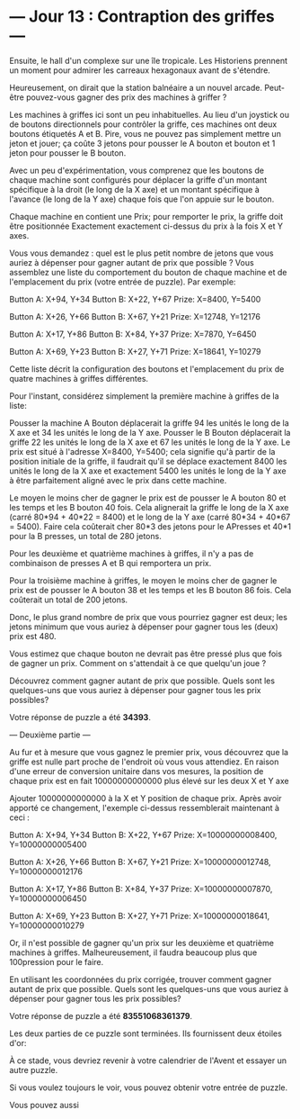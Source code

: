 * --- Jour 13 : Contraption des griffes ---

Ensuite, le hall d'un complexe sur une île tropicale. Les Historiens prennent un moment pour admirer les carreaux hexagonaux avant de s'étendre.

Heureusement, on dirait que la station balnéaire a un nouvel arcade. Peut-être pouvez-vous gagner des prix des machines à griffer ?

Les machines à griffes ici sont un peu inhabituelles. Au lieu d'un joystick ou de boutons directionnels pour contrôler la griffe, ces machines ont deux boutons étiquetés A et B. Pire, vous ne pouvez pas simplement mettre un jeton et jouer; ça coûte 3 jetons pour pousser le A bouton et bouton et 1 jeton pour pousser le B bouton.

Avec un peu d'expérimentation, vous comprenez que les boutons de chaque machine sont configurés pour déplacer la griffe d'un montant spécifique à la droit (le long de la X axe) et un montant spécifique à l'avance (le long de la Y axe) chaque fois que l'on appuie sur le bouton.

Chaque machine en contient une Prix; pour remporter le prix, la griffe doit être positionnée Exactement exactement ci-dessus du prix à la fois X et Y axes.

Vous vous demandez : quel est le plus petit nombre de jetons que vous auriez à dépenser pour gagner autant de prix que possible ? Vous assemblez une liste du comportement du bouton de chaque machine et de l'emplacement du prix (votre entrée de puzzle). Par exemple:

Button A: X+94, Y+34
Button B: X+22, Y+67
Prize: X=8400, Y=5400

Button A: X+26, Y+66
Button B: X+67, Y+21
Prize: X=12748, Y=12176

Button A: X+17, Y+86
Button B: X+84, Y+37
Prize: X=7870, Y=6450

Button A: X+69, Y+23
Button B: X+27, Y+71
Prize: X=18641, Y=10279

Cette liste décrit la configuration des boutons et l'emplacement du prix de quatre machines à griffes différentes.

Pour l'instant, considérez simplement la première machine à griffes de la liste:

    Pousser la machine A Bouton déplacerait la griffe 94 les unités le long de la X axe et 34 les unités le long de la Y axe.
    Pousser le B Bouton déplacerait la griffe 22 les unités le long de la X axe et 67 les unités le long de la Y axe.
    Le prix est situé à l'adresse X=8400, Y=5400; cela signifie qu'à partir de la position initiale de la griffe, il faudrait qu'il se déplace exactement 8400 les unités le long de la X axe et exactement 5400 les unités le long de la Y axe à être parfaitement aligné avec le prix dans cette machine.

Le moyen le moins cher de gagner le prix est de pousser le A bouton 80 et les temps et les B bouton 40 fois. Cela alignerait la griffe le long de la X axe (carré 80*94 + 40*22 = 8400) et le long de la Y axe (carré 80*34 + 40*67 = 5400). Faire cela coûterait cher 80*3 des jetons pour le APresses et 40*1 pour la B presses, un total de 280 jetons.

Pour les deuxième et quatrième machines à griffes, il n'y a pas de combinaison de presses A et B qui remportera un prix.

Pour la troisième machine à griffes, le moyen le moins cher de gagner le prix est de pousser le A bouton 38 et les temps et les B bouton 86 fois. Cela coûterait un total de 200 jetons.

Donc, le plus grand nombre de prix que vous pourriez gagner est deux; les jetons minimum que vous auriez à dépenser pour gagner tous les (deux) prix est 480.

Vous estimez que chaque bouton ne devrait pas être pressé plus que fois de gagner un prix. Comment on s'attendait à ce que quelqu'un joue ?

Découvrez comment gagner autant de prix que possible. Quels sont les quelques-uns que vous auriez à dépenser pour gagner tous les prix possibles?

Votre réponse de puzzle a été *34393*.

--- Deuxième partie ---

Au fur et à mesure que vous gagnez le premier prix, vous découvrez que la griffe est nulle part proche de l'endroit où vous vous attendiez. En raison d'une erreur de conversion unitaire dans vos mesures, la position de chaque prix est en fait 10000000000000 plus élevé sur les deux X et Y axe

Ajouter 10000000000000 à la X et Y position de chaque prix. Après avoir apporté ce changement, l'exemple ci-dessus ressemblerait maintenant à ceci :

Button A: X+94, Y+34
Button B: X+22, Y+67
Prize: X=10000000008400, Y=10000000005400

Button A: X+26, Y+66
Button B: X+67, Y+21
Prize: X=10000000012748, Y=10000000012176

Button A: X+17, Y+86
Button B: X+84, Y+37
Prize: X=10000000007870, Y=10000000006450

Button A: X+69, Y+23
Button B: X+27, Y+71
Prize: X=10000000018641, Y=10000000010279

Or, il n'est possible de gagner qu'un prix sur les deuxième et quatrième machines à griffes. Malheureusement, il faudra beaucoup plus que 100pression pour le faire.

En utilisant les coordonnées du prix corrigée, trouver comment gagner autant de prix que possible. Quels sont les quelques-uns que vous auriez à dépenser pour gagner tous les prix possibles?

Votre réponse de puzzle a été *83551068361379*.

Les deux parties de ce puzzle sont terminées. Ils fournissent deux étoiles d'or:

À ce stade, vous devriez revenir à votre calendrier de l'Avent et essayer un autre puzzle.

Si vous voulez toujours le voir, vous pouvez obtenir votre entrée de puzzle.

Vous pouvez aussi 
